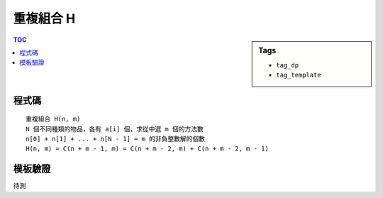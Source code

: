 ###################################################
重複組合 H
###################################################

.. sidebar:: Tags

    - ``tag_dp``
    - ``tag_template``

.. contents:: TOC
    :depth: 2

************************
程式碼
************************

::

    重複組合 H(n, m)
    N 個不同種類的物品，各有 a[i] 個，求從中選 m 個的方法數
    n[0] + n[1] + ... + n[N - 1] = m 的非負整數解的個數
    H(n, m) = C(n + m - 1, m) = C(n + m - 2, m) + C(n + m - 2, m - 1)

************************
模板驗證
************************

待測
